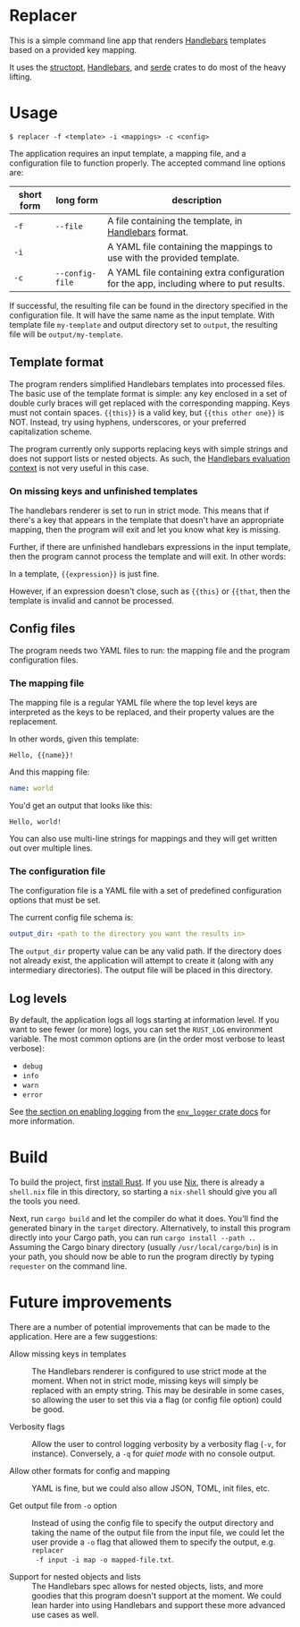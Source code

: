 

* Replacer

  This is a simple command line app that renders [[https://handlebarsjs.com/][Handlebars]] templates
  based on a provided key mapping.

  It uses the [[https://docs.rs/structopt/0.3.16/structopt/][structopt]], [[https://docs.rs/handlebars/3.5.1/handlebars/struct.Handlebars.html][Handlebars]], and [[https://serde.rs/][serde]] crates to do most of
  the heavy lifting.

* Usage

  #+BEGIN_SRC shell
    $ replacer -f <template> -i <mappings> -c <config>
  #+END_SRC

  The application requires an input template, a mapping file, and a configuration file
  to function properly. The accepted command line options are:

  | short form | long form       | description                                                                             |
  |------------+-----------------+-----------------------------------------------------------------------------------------|
  | ~-f~       | ~--file~        | A file containing the template, in [[https://handlebarsjs.com/][Handlebars]] format.                                   |
  | ~-i~       |                 | A YAML file containing the mappings to use with the provided template.                  |
  | ~-c~       | ~--config-file~ | A YAML file containing extra configuration for the app, including where to put results. |

  If successful, the resulting file can be found in the directory
  specified in the configuration file. It will have the same name as
  the input template. With template file ~my-template~ and output
  directory set to ~output~, the resulting file will be
  ~output/my-template~.

** Template format


   The program renders simplified Handlebars templates into processed
   files. The basic use of the template format is simple: any key
   enclosed in a set of double curly braces will get replaced with the
   corresponding mapping. Keys must not contain spaces. ~{{this}}~ is
   a valid key, but ~{{this other one}}~ is NOT. Instead, try using
   hyphens, underscores, or your preferred capitalization scheme.

   The program currently only supports replacing keys with simple
   strings and does not support lists or nested objects. As such, the
   [[https://handlebarsjs.com/guide/#evaluation-context][Handlebars evaluation context]] is not very useful in this case.

*** On missing keys and unfinished templates

    The handlebars renderer is set to run in strict mode. This means
    that if there's a key that appears in the template that doesn't
    have an appropriate mapping, then the program will exit and let
    you know what key is missing.

    Further, if there are unfinished handlebars expressions in the
    input template, then the program cannot process the template and
    will exit. In other words:

    In a template, ~{{expression}}~ is just fine.

    However, if an expression doesn't close, such as ~{{this}~ or
    ~{{that~, then the template is invalid and cannot be processed.

** Config files

   The program needs two YAML files to run: the mapping file
   and the program configuration files.

*** The mapping file

    The mapping file is a regular YAML file where the top level keys
    are interpreted as the keys to be replaced, and their property
    values are the replacement.

    In other words, given this template:

    #+begin_example
      Hello, {{name}}!
    #+end_example

    And this mapping file:

    #+BEGIN_SRC yaml
      name: world
    #+END_SRC

    You'd get an output that looks like this:

    #+begin_example
      Hello, world!
    #+end_example

    You can also use multi-line strings for mappings and they will get
    written out over multiple lines.

*** The configuration file

    The configuration file is a YAML file with a set of predefined
    configuration options that must be set.

    The current config file schema is:

    #+BEGIN_SRC yaml
      output_dir: <path to the directory you want the results in>
    #+END_SRC

    The ~output_dir~ property value can be any valid path. If the
    directory does not already exist, the application will attempt to
    create it (along with any intermediary directories). The output
    file will be placed in this directory.

** Log levels

   By default, the application logs all logs starting at information
   level. If you want to see fewer (or more) logs, you can set the
   ~RUST_LOG~ environment variable. The most common options are (in the order
   most verbose to least verbose):
     - ~debug~
     - ~info~
     - ~warn~
     - ~error~

   See [[https://docs.rs/env_logger/0.8.2/env_logger/#enabling-logging][the section on enabling logging]] from the [[https://docs.rs/env_logger/0.8.2][~env_logger~ crate
   docs]] for more information.

* Build

  To build the project, first [[https://www.rust-lang.org/tools/install][install Rust]]. If you use [[https://nixos.org/][Nix]], there is
  already a ~shell.nix~ file in this directory, so starting a
  ~nix-shell~ should give you all the tools you need.

  Next, run ~cargo build~ and let the compiler do what it does. You'll
  find the generated binary in the ~target~ directory. Alternatively,
  to install this program directly into your Cargo path, you can run
  ~cargo install --path .~. Assuming the Cargo binary directory
  (usually ~/usr/local/cargo/bin~) is in your path, you should now be
  able to run the program directly by typing ~requester~ on the
  command line.

* Future improvements

  There are a number of potential improvements that can be made to the
  application. Here are a few suggestions:

  - Allow missing keys in templates :: The Handlebars renderer is
    configured to use strict mode at the moment. When not in strict
    mode, missing keys will simply be replaced with an empty string.
    This may be desirable in some cases, so allowing the user to set
    this via a flag (or config file option) could be good.

  - Verbosity flags :: Allow the user to control logging verbosity by
    a verbosity flag (~-v~, for instance). Conversely, a ~-q~ for
    /quiet mode/ with no console output.

  - Allow other formats for config and mapping :: YAML is fine, but we
    could also allow JSON, TOML, init files, etc.

  - Get output file from ~-o~ option :: Instead of using the config
    file to specify the output directory and taking the name of the
    output file from the input file, we could let the user provide a
    ~-o~ flag that allowed them to specify the output, e.g. ~replacer
    -f input -i map -o mapped-file.txt~.

  - Support for nested objects and lists :: The Handlebars spec allows
    for nested objects, lists, and more goodies that this program
    doesn't support at the moment. We could lean harder into using
    Handlebars and support these more advanced use cases as well.
